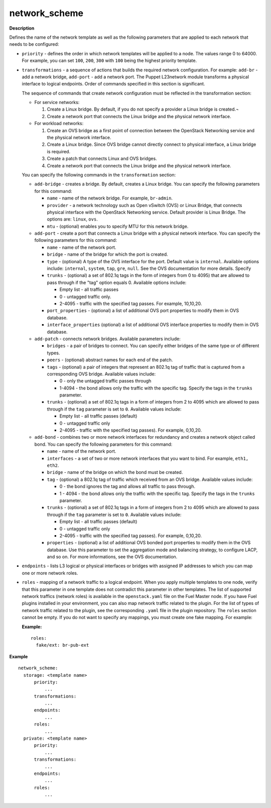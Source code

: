 .. _network-scheme:

network_scheme
--------------

**Description**

Defines the name of the network template as well as the following
parameters that are applied to each network that needs to be
configured:

* ``priority`` - defines the order in which network templates will
  be applied to a node. The values range 0 to 64000.
  For example, you can set ``100``, ``200``, ``300`` with ``100``
  being the highest priority template.

* ``transformations`` - a sequence of actions that builds the required
  network configuration. For example: ``add-br`` - add a network
  bridge, ``add-port`` - add a network port. The Puppet L23network
  module transforms a physical interface to logical endpoints. Order
  of commands specified in this section is significant.

  The sequence of commands that create network configuration must
  be reflected in the transformation section:

  * For service networks:

    #. Create a Linux bridge. By default, if you do not specify a
       provider a Linux bridge is created.¬
    #. Create a network port that connects the Linux bridge and the
       physical network interface.

  * For workload networks:

    #. Create an OVS bridge as a first point of connection between
       the OpenStack Networking service and the physical network
       interface.

    #. Create a Linux bridge. Since OVS bridge cannot directly connect
       to physical interface, a Linux bridge is required.

    #. Create a patch that connects Linux and OVS bridges.

    #. Create a network port that connects the Linux bridge and the
       physical network interface.

  You can specify the following commands in the ``transformation``
  section:

  * ``add-bridge`` - creates a bridge. By default, creates a Linux
    bridge. You can specify the following parameters for this command:

    * ``name`` - name of the network bridge. For example, ``br-admin``.

    * ``provider`` - a network technology such as Open vSwitch (OVS) or
      Linux Bridge, that connects physical interface with
      the OpenStack Networking service. Default provider is Linux
      Bridge. The options are: ``linux``, ``ovs``.

    * ``mtu`` - (optional) enables you to specify MTU for this network bridge.

  * ``add-port`` - create a port that connects a Linux bridge with a
    physical network interface. You can specify the following parameters
    for this command:

    * ``name`` - name of the network port.

    * ``bridge`` - name of the bridge for which the port is created.

    * ``type`` - (optional) A type of the OVS interface for the port.
      Default value is ``internal``. Available options include:
      ``internal``, ``system``, ``tap``, ``gre``, ``null``.
      See the OVS documentation for more details. Specify 

    * ``trunks`` - (optional) a set of 802.1q tags in the form of integers
      from 0 to 4095) that are allowed to pass through if the "tag"
      option equals 0. Available options include: 

      * Empty list - all traffic passes
      * 0 - untagged traffic only.
      * 2-4095 - traffic with the specified tag passes.
        For example, 10,10,20.

    * ``port_properties`` - (optional) a list of additional OVS port
      properties to modify them in OVS database.

    * ``interface_properties`` (optional) a list of additional OVS interface
      properties to modify them in OVS database.

  * ``add-patch`` - connects network bridges. Available parameters include:

    * ``bridges`` - a pair of bridges to connect. You can specify either
      bridges of the same type or of different types.

    * ``peers`` - (optional) abstract names for each end of the patch.

    * ``tags`` - (optional) a pair of integers that represent an
      802.1q tag of traffic that is captured from a corresponding
      OVS bridge. Available values include:

      * 0 - only the untagged traffic passes through
      * 1-4094 - the bond allows only the traffic with the specific tag.
        Specify the tags in the ``trunks`` parameter.

    * ``trunks`` - (optional) a set of 802.1q tags in a form of
      integers from 2 to 4095 which are allowed to pass through if the
      ``tag`` parameter is set to ``0``. Available values include:

      * Empty list - all traffic passes (default)
      * 0 - untagged traffic only
      * 2-4095 - traffic with the specified tag passes). For example, 0,10,20.

  * ``add-bond`` - combines two or more network interfaces for redundancy
    and creates a network object called bond. You can specify
    the following parameters for this command:

    * ``name`` - name of the network port.

    * ``interfaces`` - a set of two or more network interfaces that you
      want to bind. For example, ``eth1, eth2``.

    * ``bridge`` - name of the bridge on which the bond must be created.

    * ``tag`` - (optional) a 802.1q tag of traffic which
      received from an OVS bridge. Available values include:

      * 0 - the bond ignores the tag and allows all traffic to pass
        through.

      * 1 - 4094 - the bond allows only the traffic with the specific tag.
        Specify the tags in the ``trunks`` parameter.

    * ``trunks`` - (optional) a set of 802.1q tags in a form of
      integers from 2 to 4095 which are allowed to pass through if the
      ``tag`` parameter is set to ``0``. Available values include:

      * Empty list - all traffic passes (default)
      * 0 - untagged traffic only
      * 2-4095 - traffic with the specified tag passes). For example, 0,10,20.

    * ``properties`` - (optional) a list of additional OVS bonded port
      properties to modify them in the OVS database. Use this parameter
      to set the aggregation mode and balancing strategy, to configure LACP,
      and so on. For more informations, see the OVS documentation. 

* ``endpoints`` - lists L3 logical or physical interfaces or bridges
  with assigned IP addresses to which you can map one or more network
  roles. 

* ``roles`` - mapping of a network traffic to a logical endpoint. When you
  apply multiple templates to one node, verify that this parameter
  in one template does not contradict this parameter in other templates.
  The list of supported network traffics (network roles) is available in the
  ``openstack.yaml`` file on the Fuel Master node. If you have Fuel plugins
  installed in your environment, you can also map network traffic related
  to the plugin. For the list of types of network traffic related to the
  plugin, see the corresponding ``.yaml`` file in the plugin repository.
  The ``roles`` section cannot be empty. If you do not want to specify any
  mappings, you must create one fake mapping. For example:

  **Example:**

  ::

    roles:
      fake/ext: br-pub-ext


**Example**

::

  network_scheme:
    storage: <template name>
        priority:
            ...
        transformations:
            ...
        endpoints:
            ...
        roles:
            ...
    private: <template name>
        priority:
            ...
        transformations:
            ...
        endpoints:
            ...
        roles:
            ...

.. seealso::

   - `Network template spec
     <https://specs.openstack.org/openstack/fuel-specs/specs/7.0/networking-templates.html>`_
   - `Virtual IP reservation for Fuel plugins
     <https://wiki.openstack.org/wiki/Fuel/Plugins#Virtual_IP_reservation_via_Fuel_Plugin.27s_metadata>`_
